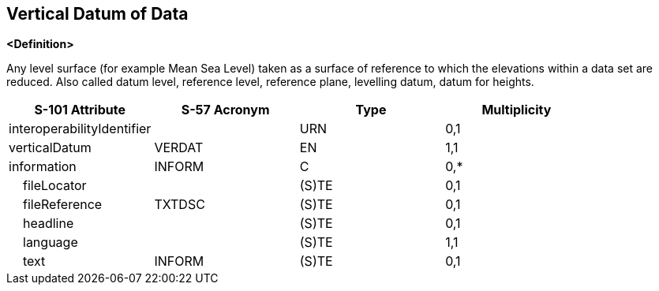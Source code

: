 == Vertical Datum of Data

**<Definition>**

Any level surface (for example Mean Sea Level) taken as a surface of reference to which the elevations within a data set are reduced. Also called datum level, reference level, reference plane, levelling datum, datum for heights.

[cols="1,1,1,1", options="header"]
|===
|S-101 Attribute |S-57 Acronym |Type |Multiplicity

|interoperabilityIdentifier||URN|0,1
|verticalDatum|VERDAT|EN|1,1
|information|INFORM|C|0,*
|    fileLocator||(S)TE|0,1
|    fileReference|TXTDSC|(S)TE|0,1
|    headline||(S)TE|0,1
|    language||(S)TE|1,1
|    text|INFORM|(S)TE|0,1
|===
